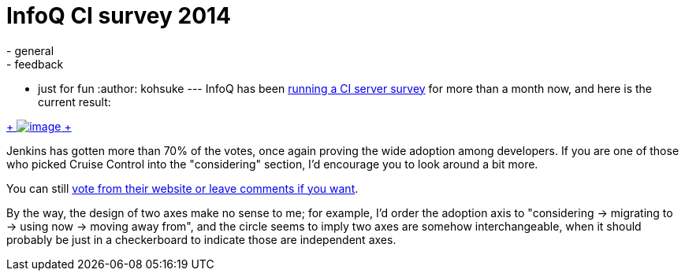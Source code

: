 = InfoQ CI survey 2014
:nodeid: 459
:created: 1397245207
:tags:
  - general
  - feedback
  - just for fun
:author: kohsuke
---
InfoQ has been https://www.infoq.com/research/ci-server[running a CI server survey] for more than a month now, and here is the current result: +

https://www.infoq.com/research/ci-server[ +
image:https://jenkins-ci.org/sites/default/files/images/infoq.preview.png[image] +
] +


Jenkins has gotten more than 70% of the votes, once again proving the wide adoption among developers. If you are one of those who picked Cruise Control into the "considering" section, I'd encourage you to look around a bit more. +

You can still https://www.infoq.com/research/ci-server[vote from their website or leave comments if you want]. +

By the way, the design of two axes make no sense to me; for example, I'd order the adoption axis to "considering -> migrating to -> using now -> moving away from", and the circle seems to imply two axes are somehow interchangeable, when it should probably be just in a checkerboard to indicate those are independent axes.
